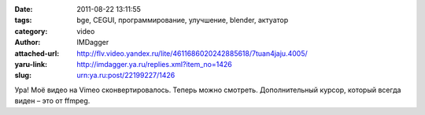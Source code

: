 

:date: 2011-08-22 13:11:55
:tags: bge, CEGUI, программирование, улучшение, blender, актуатор
:category: video
:author: IMDagger
:attached-url: http://flv.video.yandex.ru/lite/4611686020242885618/7tuan4jaju.4005/
:yaru-link: http://imdagger.ya.ru/replies.xml?item_no=1426
:slug: urn:ya.ru:post/22199227/1426

Ура! Моё видео на Vimeo сконвертировалось. Теперь можно смотреть.
Дополнительный курсор, который всегда виден – это от ffmpeg.

.. class:: text-center

.. vimeo:: 27969738
   :width: 450
   :height: 370

